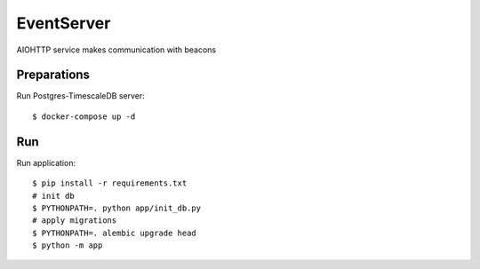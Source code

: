 EventServer
===========

AIOHTTP service makes communication with beacons


Preparations
------------

Run Postgres-TimescaleDB server::

    $ docker-compose up -d

Run
---
Run application::

    $ pip install -r requirements.txt
    # init db
    $ PYTHONPATH=. python app/init_db.py
    # apply migrations
    $ PYTHONPATH=. alembic upgrade head
    $ python -m app


